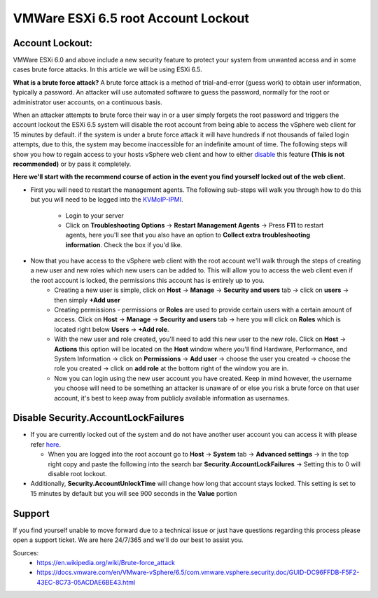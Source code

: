 ========================================================
VMWare ESXi 6.5 root Account Lockout
========================================================
Account Lockout:
----------------
VMWare ESXi 6.0 and above include a new security feature to protect your system from unwanted access and in some cases brute force
attacks. In this article we will be using ESXi 6.5.

**What is a brute force attack?**
A brute force attack is a method of trial-and-error (guess work) to obtain user information, typically a password. An attacker will use automated software to guess the password, normally for the root or administrator user accounts, on a continuous basis.

When an attacker attempts to brute force their way in or a user simply forgets the root password and triggers the account lockout the
ESXi 6.5 system will disable the root account from being able to access the vSphere web client for 15 minutes by default. if the system is under a brute force attack it will have hundreds if not thousands of failed login attempts, due to this, the system may become
inaccessible for an indefinite amount of time. The following steps will show you how to regain access to your hosts vSphere web client and how to either disable_ this feature **(This is not recommended)** or by pass it completely.

**Here we'll start with the recommend course of action in the event you find yourself locked out of the web client.**

.. _here:

- First you will need to restart the management agents. The following sub-steps will walk you through how to do this but you will need to be logged into the `KVMoIP-IPMI <https://limestonenetworks-knowledge-base.readthedocs.io/en/master/limestone_addon_services/kvmoip/access_server_ipmi.html>`_. 

   - Login to your server 
   - Click on **Troubleshooting Options** → **Restart Management Agents** → Press **F11** to restart agents, here you'll see that you also have an option to **Collect extra troubleshooting information**. Check the box if you'd like.

.. image:: /image/ManagementAgents1.png
.. image:: /image/ManagementAgents2.png
.. image:: /image/ManagementAgents3.png

- Now that you have access to the vSphere web client with the root account we'll walk through the steps of creating a new user and new roles which new users can be added to. This will allow you to access the web client even if the root account is locked, the permissions this account has is entirely up to you. 
   - Creating a new user is simple, click on **Host** → **Manage** → **Security and users** tab → click on **users** → then simply **+Add user**
   - Creating permissions - permissions or **Roles** are used to provide certain users with a certain amount of access. Click on **Host** → **Manage** → **Security and users** tab → here you will click on **Roles** which is located right below **Users** → **+Add role**.
   - With the new user and role created, you'll need to add this new user to the new role. Click on **Host** → **Actions** this option will be located on the **Host** window where you'll find Hardware, Performance, and System Information → click on **Permissions** → **Add user** → choose the user you created → choose the role you created → click on **add role** at the bottom right of the window you are in.
   - Now you can login using the new user account you have created. Keep in mind however, the username you choose will need to be something an attacker is unaware of or else you risk a brute force on that user account, it's best to keep away from publicly available information as usernames.

.. _disable:

Disable Security.AccountLockFailures
------------------------------------
-  If you are currently locked out of the system and do not have another user account you can access it with please refer here_.

   - When you are logged into the root account go to **Host** → **System** tab → **Advanced settings** → in the top right copy and paste the following into the search bar **Security.AccountLockFailures** → Setting this to 0 will disable root lockout.

- Additionally, **Security.AccountUnlockTime** will change how long that account stays locked. This setting is set to 15 minutes by default but you will see 900 seconds in the **Value** portion

Support
-------
If you find yourself unable to move forward due to a technical issue or just have questions regarding this process please open a support ticket. We are here 24/7/365 and we'll do our best to assist you.

Sources:
 - https://en.wikipedia.org/wiki/Brute-force_attack
 - https://docs.vmware.com/en/VMware-vSphere/6.5/com.vmware.vsphere.security.doc/GUID-DC96FFDB-F5F2-43EC-8C73-05ACDAE6BE43.html

.. disqus::
